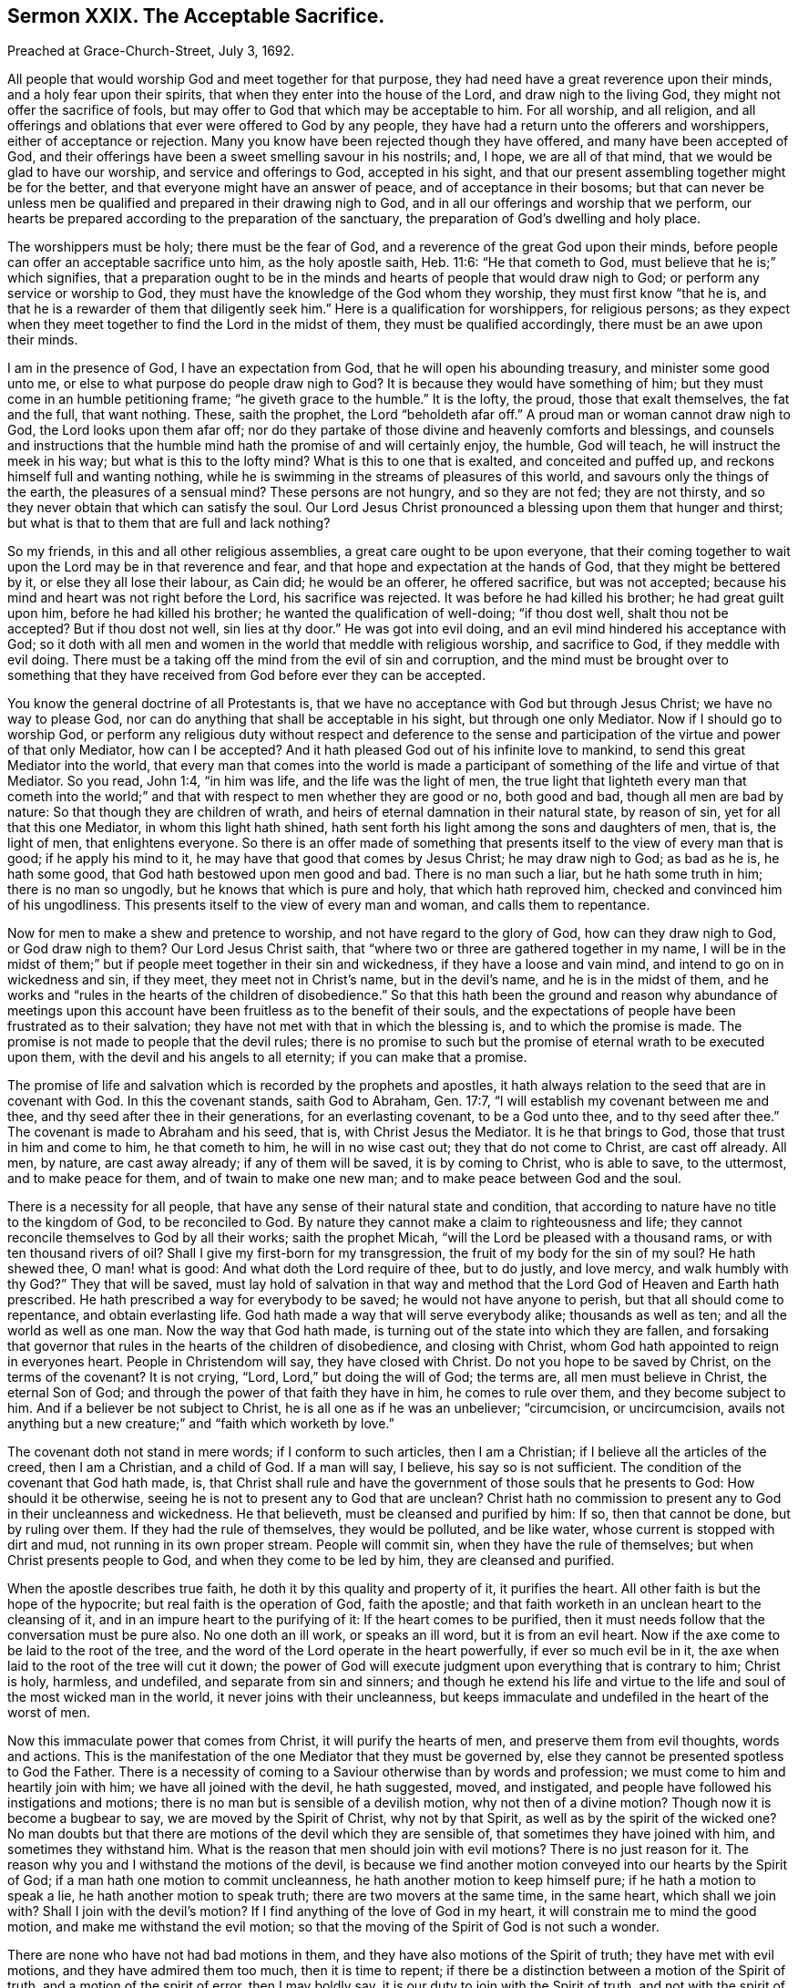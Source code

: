 == Sermon XXIX. The Acceptable Sacrifice.

Preached at Grace-Church-Street, July 3, 1692.

All people that would worship God and meet together for that purpose,
they had need have a great reverence upon their minds,
and a holy fear upon their spirits, that when they enter into the house of the Lord,
and draw nigh to the living God, they might not offer the sacrifice of fools,
but may offer to God that which may be acceptable to him.
For all worship, and all religion,
and all offerings and oblations that ever were offered to God by any people,
they have had a return unto the offerers and worshippers,
either of acceptance or rejection.
Many you know have been rejected though they have offered,
and many have been accepted of God,
and their offerings have been a sweet smelling savour in his nostrils; and, I hope,
we are all of that mind, that we would be glad to have our worship,
and service and offerings to God, accepted in his sight,
and that our present assembling together might be for the better,
and that everyone might have an answer of peace, and of acceptance in their bosoms;
but that can never be unless men be qualified and prepared in their drawing nigh to God,
and in all our offerings and worship that we perform,
our hearts be prepared according to the preparation of the sanctuary,
the preparation of God`'s dwelling and holy place.

The worshippers must be holy; there must be the fear of God,
and a reverence of the great God upon their minds,
before people can offer an acceptable sacrifice unto him, as the holy apostle saith,
Heb. 11:6: "`He that cometh to God, must believe that he is;`" which signifies,
that a preparation ought to be in the minds and hearts
of people that would draw nigh to God;
or perform any service or worship to God,
they must have the knowledge of the God whom they worship,
they must first know "`that he is,
and that he is a rewarder of them that diligently seek him.`"
Here is a qualification for worshippers, for religious persons;
as they expect when they meet together to find the Lord in the midst of them,
they must be qualified accordingly, there must be an awe upon their minds.

I am in the presence of God, I have an expectation from God,
that he will open his abounding treasury, and minister some good unto me,
or else to what purpose do people draw nigh to God?
It is because they would have something of him;
but they must come in an humble petitioning frame; "`he giveth grace to the humble.`"
It is the lofty, the proud, those that exalt themselves, the fat and the full,
that want nothing.
These, saith the prophet, the Lord "`beholdeth afar off.`"
A proud man or woman cannot draw nigh to God, the Lord looks upon them afar off;
nor do they partake of those divine and heavenly comforts and blessings,
and counsels and instructions that the humble mind
hath the promise of and will certainly enjoy,
the humble, God will teach, he will instruct the meek in his way;
but what is this to the lofty mind?
What is this to one that is exalted, and conceited and puffed up,
and reckons himself full and wanting nothing,
while he is swimming in the streams of pleasures of this world,
and savours only the things of the earth, the pleasures of a sensual mind?
These persons are not hungry, and so they are not fed; they are not thirsty,
and so they never obtain that which can satisfy the soul.
Our Lord Jesus Christ pronounced a blessing upon them that hunger and thirst;
but what is that to them that are full and lack nothing?

So my friends, in this and all other religious assemblies,
a great care ought to be upon everyone,
that their coming together to wait upon the Lord may be in that reverence and fear,
and that hope and expectation at the hands of God, that they might be bettered by it,
or else they all lose their labour, as Cain did; he would be an offerer,
he offered sacrifice, but was not accepted;
because his mind and heart was not right before the Lord, his sacrifice was rejected.
It was before he had killed his brother; he had great guilt upon him,
before he had killed his brother; he wanted the qualification of well-doing;
"`if thou dost well, shalt thou not be accepted?
But if thou dost not well, sin lies at thy door.`"
He was got into evil doing, and an evil mind hindered his acceptance with God;
so it doth with all men and women in the world that meddle with religious worship,
and sacrifice to God, if they meddle with evil doing.
There must be a taking off the mind from the evil of sin and corruption,
and the mind must be brought over to something that they
have received from God before ever they can be accepted.

You know the general doctrine of all Protestants is,
that we have no acceptance with God but through Jesus Christ;
we have no way to please God, nor can do anything that shall be acceptable in his sight,
but through one only Mediator.
Now if I should go to worship God,
or perform any religious duty without respect and deference to the sense
and participation of the virtue and power of that only Mediator,
how can I be accepted?
And it hath pleased God out of his infinite love to mankind,
to send this great Mediator into the world,
that every man that comes into the world is made a participant
of something of the life and virtue of that Mediator.
So you read, John 1:4, "`in him was life, and the life was the light of men,
the true light that lighteth every man that cometh into the world;`"
and that with respect to men whether they are good or no,
both good and bad, though all men are bad by nature:
So that though they are children of wrath,
and heirs of eternal damnation in their natural state, by reason of sin,
yet for all that this one Mediator, in whom this light hath shined,
hath sent forth his light among the sons and daughters of men, that is, the light of men,
that enlightens everyone.
So there is an offer made of something that presents
itself to the view of every man that is good;
if he apply his mind to it, he may have that good that comes by Jesus Christ;
he may draw nigh to God; as bad as he is, he hath some good,
that God hath bestowed upon men good and bad.
There is no man such a liar, but he hath some truth in him; there is no man so ungodly,
but he knows that which is pure and holy, that which hath reproved him,
checked and convinced him of his ungodliness.
This presents itself to the view of every man and woman, and calls them to repentance.

Now for men to make a shew and pretence to worship,
and not have regard to the glory of God, how can they draw nigh to God,
or God draw nigh to them?
Our Lord Jesus Christ saith, that "`where two or three are gathered together in my name,
I will be in the midst of them;`" but if people meet together in their sin and wickedness,
if they have a loose and vain mind, and intend to go on in wickedness and sin,
if they meet, they meet not in Christ`'s name, but in the devil`'s name,
and he is in the midst of them,
and he works and "`rules in the hearts of the children of disobedience.`"
So that this hath been the ground and reason why abundance of meetings
upon this account have been fruitless as to the benefit of their souls,
and the expectations of people have been frustrated as to their salvation;
they have not met with that in which the blessing is, and to which the promise is made.
The promise is not made to people that the devil rules;
there is no promise to such but the promise of eternal wrath to be executed upon them,
with the devil and his angels to all eternity; if you can make that a promise.

The promise of life and salvation which is recorded by the prophets and apostles,
it hath always relation to the seed that are in covenant with God.
In this the covenant stands, saith God to Abraham, Gen. 17:7,
"`I will establish my covenant between me and thee,
and thy seed after thee in their generations, for an everlasting covenant,
to be a God unto thee, and to thy seed after thee.`"
The covenant is made to Abraham and his seed, that is, with Christ Jesus the Mediator.
It is he that brings to God, those that trust in him and come to him,
he that cometh to him, he will in no wise cast out; they that do not come to Christ,
are cast off already.
All men, by nature, are cast away already; if any of them will be saved,
it is by coming to Christ, who is able to save, to the uttermost,
and to make peace for them, and of twain to make one new man;
and to make peace between God and the soul.

There is a necessity for all people,
that have any sense of their natural state and condition,
that according to nature have no title to the kingdom of God, to be reconciled to God.
By nature they cannot make a claim to righteousness and life;
they cannot reconcile themselves to God by all their works; saith the prophet Micah,
"`will the Lord be pleased with a thousand rams, or with ten thousand rivers of oil?
Shall I give my first-born for my transgression,
the fruit of my body for the sin of my soul?
He hath shewed thee, O man! what is good: And what doth the Lord require of thee,
but to do justly, and love mercy, and walk humbly with thy God?`"
They that will be saved,
must lay hold of salvation in that way and method
that the Lord God of Heaven and Earth hath prescribed.
He hath prescribed a way for everybody to be saved; he would not have anyone to perish,
but that all should come to repentance, and obtain everlasting life.
God hath made a way that will serve everybody alike; thousands as well as ten;
and all the world as well as one man.
Now the way that God hath made, is turning out of the state into which they are fallen,
and forsaking that governor that rules in the hearts of the children of disobedience,
and closing with Christ, whom God hath appointed to reign in everyones heart.
People in Christendom will say, they have closed with Christ.
Do not you hope to be saved by Christ, on the terms of the covenant?
It is not crying, "`Lord, Lord,`" but doing the will of God; the terms are,
all men must believe in Christ, the eternal Son of God;
and through the power of that faith they have in him, he comes to rule over them,
and they become subject to him.
And if a believer be not subject to Christ, he is all one as if he was an unbeliever;
"`circumcision, or uncircumcision,
avails not anything but a new creature;`" and "`faith which worketh by love.`"

The covenant doth not stand in mere words; if I conform to such articles,
then I am a Christian; if I believe all the articles of the creed, then I am a Christian,
and a child of God.
If a man will say, I believe, his say so is not sufficient.
The condition of the covenant that God hath made, is,
that Christ shall rule and have the government of those souls that he presents to God:
How should it be otherwise, seeing he is not to present any to God that are unclean?
Christ hath no commission to present any to God in their uncleanness and wickedness.
He that believeth, must be cleansed and purified by him: If so, then that cannot be done,
but by ruling over them.
If they had the rule of themselves, they would be polluted, and be like water,
whose current is stopped with dirt and mud, not running in its own proper stream.
People will commit sin, when they have the rule of themselves;
but when Christ presents people to God, and when they come to be led by him,
they are cleansed and purified.

When the apostle describes true faith, he doth it by this quality and property of it,
it purifies the heart.
All other faith is but the hope of the hypocrite; but real faith is the operation of God,
faith the apostle; and that faith worketh in an unclean heart to the cleansing of it,
and in an impure heart to the purifying of it: If the heart comes to be purified,
then it must needs follow that the conversation must be pure also.
No one doth an ill work, or speaks an ill word, but it is from an evil heart.
Now if the axe come to be laid to the root of the tree,
and the word of the Lord operate in the heart powerfully, if ever so much evil be in it,
the axe when laid to the root of the tree will cut it down;
the power of God will execute judgment upon everything that is contrary to him;
Christ is holy, harmless, and undefiled, and separate from sin and sinners;
and though he extend his life and virtue to the life
and soul of the most wicked man in the world,
it never joins with their uncleanness,
but keeps immaculate and undefiled in the heart of the worst of men.

Now this immaculate power that comes from Christ, it will purify the hearts of men,
and preserve them from evil thoughts, words and actions.
This is the manifestation of the one Mediator that they must be governed by,
else they cannot be presented spotless to God the Father.
There is a necessity of coming to a Saviour otherwise than by words and profession;
we must come to him and heartily join with him; we have all joined with the devil,
he hath suggested, moved, and instigated,
and people have followed his instigations and motions;
there is no man but is sensible of a devilish motion, why not then of a divine motion?
Though now it is become a bugbear to say, we are moved by the Spirit of Christ,
why not by that Spirit, as well as by the spirit of the wicked one?
No man doubts but that there are motions of the devil which they are sensible of,
that sometimes they have joined with him, and sometimes they withstand him.
What is the reason that men should join with evil motions?
There is no just reason for it.
The reason why you and I withstand the motions of the devil,
is because we find another motion conveyed into our hearts by the Spirit of God;
if a man hath one motion to commit uncleanness,
he hath another motion to keep himself pure; if he hath a motion to speak a lie,
he hath another motion to speak truth; there are two movers at the same time,
in the same heart, which shall we join with?
Shall I join with the devil`'s motion?
If I find anything of the love of God in my heart,
it will constrain me to mind the good motion, and make me withstand the evil motion;
so that the moving of the Spirit of God is not such a wonder.

There are none who have not had bad motions in them,
and they have also motions of the Spirit of truth; they have met with evil motions,
and they have admired them too much, then it is time to repent;
if there be a distinction between a motion of the Spirit of truth,
and a motion of the spirit of error, then I may boldly say,
it is our duty to join with the Spirit of truth, and not with the spirit of error;
if there be a desire in us to be saved from the wrath to come,
then the way to be saved from God`'s wrath is to be saved from the cause of it;
take away the cause and the effect ceaseth.
The cause of God`'s wrath being kindled against man is sin,
for God had no wrath against man when he first made him;
for he made him after his own image,
and gave him power to continue in that holiness and righteousness,
wherein he created him but he fell, and was cast out of paradise,
and an angel was sent with a flaming sword that turned every way,
to keep the way of the tree of life.
Thus man fell under the wrath of God by his sin;
but how shall I have the wrath of God allayed?
By breaking off from sin, and returning to God again.

This looks like a covenant of works, say some; do you say I must break off from sin,
and so escape the wrath of God?

Yes, I do; but no mortal man can break off from sin but by joining with the Mediator,
he is the author of eternal salvation, he worketh in us to will and to do,
and enableth us to work out our own salvation; it was sin that drove man out of paradise,
and brought upon him the wrath of God.
Sin is the devil`'s work; now that Christ might be a Saviour to us,
he will destroy the devil`'s work; "`for this purpose,`" saith the apostle,
"`the Son of God was manifested, that he might destroy the works of the devil.`"
Now the devil was not the destruction of man simply in himself,
but by tempting him to sin, which is the devil`'s work; and Christ was manifested,
to destroy the devil`'s work; that propensity to sin that is in the nature of man,
which makes him rebel against the mind and will of God.
Christ the eternal Son of God became man; he took the nature of man,
that he might bring man again to his primitive state,
wherein he was created after the image of God.

Now how doth the devil perform his works?
doth he do his works coercively?
No, he useth no irresistible force.
But doth Christ the Mediator work coercively, with an irresistible power and force,
to bring a man again to God?
No, no more than the devil did to beguile man from God.
Man might have stood and continued in his state of innocency if he would;
he might join with evil, and yield to the temptation of the devil, if he had a mind;
he knew if he gave over his mind to evil, he should be ruined; and it proved so.
Man was resolved to try what it was to yield to the devil, and obey him.
He told them that if they did eat of the forbidden fruit they should be as gods,
but they became more like the devil; this they got by being obedient unto him,
not that the devil laid an irresistible force upon them,
you shall eat of the fruit of this tree; but there was only a presentation of it to them,
and with that he prevailed, and so came to the destruction of mankind.

Christ the Mediator, in order that he may present us to God,
comes himself and presents his commands to us, and his command is,
that we must break off from that servitude and subjection
that the devil hath brought man into,
and there must be a subjection unto Christ; we must believe in Christ,
and hearken to the word of God, and break off from sin; but where is the power?
If God would have me holy, let him make me holy; if he would have me pure,
let him make me so, and give me ability to do that which of myself I cannot do;
when it pleaseth God to give me grace and captivate my will,
I shall become a good Christian.
Now here is a great mistake,
that people should think they must wait for an irresistible
power to bring them back to God;
there is a presentation of love and mercy, and earnest invitations,
and the long-suffering and patience and goodness of God`'s long waiting upon sinners.
"`God, who commanded light to shine out of darkness, hath shined into our hearts,
to give the light of the knowledge of the glory of God in the face of Jesus Christ,`" 2 Cor. 4:6.
What shall I do with the light that shines into my heart?
I will shut mine eyes against it; I love darkness rather than light,
and evil more than good; this light will lead me to holiness and righteousness,
I will quarrel with it, it comes to bereave me of my comforts in this world,
of my merry companions, and of all my bravery, I will not hearken to it.
Alas! for these; "`this is the condemnation, that light is come into the world,
and men love darkness rather than light,
because their deeds are evil,`" saith our Saviour.
"`If I had not come and spoken to them, they had no sin,
but now they have no cloak for their sin.`"

Here is the gospel preached by Christ himself;
here is the presentation of an opportunity for every man and woman to return again;
but I must be in the way of returning, that is,
by joining with that which presents to me holiness, righteousness, chastity and humility,
that presents and offers to the soul all the virtues and graces that are in Christ,
and shews it the light and grace that comes from Christ.
Now this light and grace shewing itself to my soul, I have a view of.
Hast thou a view of it?
Hast thou seen purity, humility, sobriety, meekness, and self-denial,
and an heavenly frame of spirit in thyself or somebody else?
How dost thou like it?
I like it not at all; I love to have honour and dignity, power and dominion,
and my elbow-room in the world; I love not this meekness,
humility and strictness of life, that a man must have a care what he speaks,
and set a watch upon his lips, and upon his heart, tongue, and hands,
I do not like this kind of life.

If thou dost not like a good life, somebody will like it, and live in it;
and notwithstanding all thy vapouring, thy hating, and despising it,
when people come to live this kind of life, they will outlive thee; thy proud life,
they reigning life, and thy having elbow-room in the world,
will at last come to be limited; the hand of God is against it,
and it will bring down the pride of man.
When thou comest to lie upon thy dying pillow, expecting every moment to expire,
and breathe thy last, then thou wilt say, O that I had been more serious,
and lived more like a Christian; lived a godly life, and given up my heart to God,
and been more watchful over my thoughts, words and actions!
There is such a friend of mine, that hath lived better than I;
if I had lived such a life as he hath lived, I should have had more comfort;
and they that are despisers of the godly, though they do not like such a life now,
they will like it then.

Friends, you that are lovers of your souls, and meet together that you may become better,
and have expectation and hope,
that you shall receive comfort and benefit by your meeting together, I tell you,
as a servant of God, and a lover of yours, it is but a little while,
and you will wish that you had chosen the most holy, harmless, innocent life,
that ever you saw yourselves, or heard of from anybody else;
and you will wish that you had been more watchful over your thoughts, words and actions.
There is a day, a day approaching,
when we must give an account for everything that we have done,
"`whether good or evil;`" you must give an account for your cursed debauchery;
for your swearing, lying, and inordinate passions;
you must give an account for every vain thought, and every idle word.

If this will certainly come to pass,
how shall I prevent these idle words and evil actions?
"`Wherewith shall a young man cleanse his way,`" saith the Psalmist?
"`By taking heed thereto, according to thy word.`"
I am not as those that say "`lo here and lo there:`" I do not say,
you must come and learn truth of me, but if you find it, you must find it in yourselves:
What if I live in the truth?
That will not serve thee; and if I be a holy man, that will not sanctify thee;
thou must hearken to truth`'s speaking in thyself;
thou mayest hear it speaking in thine own heart;
you may hear it call you to righteousness and holiness; and if you hear it,
you may do it too, if you please; for there is a power that goes along with it.

I know enough, thou wilt say, but I cannot do what I know; I have not power.
What ails thee that thou hast not power?
If I had power, then would I abstain from all sin, and break off from my evil ways;
but the devil throws this object and the other object in my way,
and by his temptations he doth ensnare me, I have not power to resist:
Would you have me do more than I can do?
and as long as I have not power I am to be excused.

Now here is a device of the devil to keep people in his net still.
If men would be true to themselves, they would not be long without power:
If thou art convinced of the evil of thy ways,
and that it is thy duty to break off from sin, there is a power offered to thee, that,
if thou joinest with, thou mayest overcome all temptations, and forsake thy sin:
I would have you all prove, and search, and see whether I speak truth or no;
I am persuaded there is not a man or woman here but
they have sometime abstained from an evil work,
which they were tempted to.
How were you restrained; because you knew it was an evil work, you durst not do it;
the devil had not a coercive power to force you to do it; I knew it was an evil thing,
and I joined with that in my mind which dissuaded me from it;
and I prayed to God to give me power to abstain from it.
The devil tempted thee on still, who helped thee against the temptation?
God restrained thee by his grace.
Will not he be a present help unto thee?
he is the same yesterday, today, and forever; depend upon him still,
and he will be always ready to help thee, and support thee, and strengthen thee,
and thou shalt be kept from sin in an hour of temptation:
Consider that all power in Heaven and Earth is given to Christ,
and if he be able to keep thee thou shalt not fall into it; those that come unto me,
saith Christ, none shall pluck them out of my hands, and my Father is greater than all.
If thou comest unto Christ, he will in no wise cast thee out,
and if thou depend upon him, he will preserve thee,
and none shall be able to pluck thee out of his hand.
If thou join with the truth, and with that which is holy,
thou shalt have strength and ability to withstand temptation and overcome it;
and (I may speak with reverence) Christ hath bound himself to those that trust in him;
those that keep the word of my patience, I will keep them in the hour of temptation.
If I keep waiting upon his power, that is ready to help me,
and have a mind to be purified and sanctified,
and to have righteousness brought into my soul, and have mine eyes unto God,
and my expectations from him, he will work in me to will and to do of his good pleasure.

Now here people have a fixed foundation for their faith;
but there is no working at this rate without bearing a daily cross.
There are a great many can receive the truth in words, and receive doctrines, and tenets,
and that with delight;
but there is no practising holiness and righteousness without a daily cross and self-denial.
There are a great many who have come to truth, as far as it stands in words,
but when it comes to something that they must do, to speak the truth,
and live in the truth, they meet with so much of the temptation of the devil,
so much lust and corruption, and ungodliness in themselves;
they meet with such evil things that their souls join with and yield to,
that they cannot go on in the ways of holiness, unless they look up to Jesus,
and have an eye to their Saviour, and take up his cross and follow him.
Whatsoever reproaches, sufferings, and persecutions they endure,
they must have a godly resolution to follow the Lord Christ, and say,
I will obey his commands, he shall have the rule and government of my life,
and be the guide of my way; whatsoever stands in my way,
I will take up my cross and deny myself;
without this there is no good Christianity in the world.

There are a great many that seem to be religious and are professors of the truth:
We all know there are many professors of the truth in notion,
and with some zeal will talk of it;
but they do not know how to live and walk in the truth,
they do not live uprightly and honestly in it; they do not keep their words;
they do not live justly and honestly with all men,
nor do unto others as they would have others do to them:
They can tell how to speak and act; then why do they not do it?
They have got a notion that they are above the cross of Christ,
and self-denial is far below them.
People will not live in the truth.

This is wanting in the whole world:
If we look around we shall find a great many are illuminated;
there is abundance of knowledge and understanding among professors,
abundance of learning, and great numbers of learned men: What is the reason that oaths,
and curses, and all manner of wickedness run down the streets like a river;
there is pride, and wrath, and envy, and revenge, and violence to be found among us,
as if it would draw down vengeance upon us.
They have heard preached in pulpits much of holiness, humility, patience and meekness,
that a meek and quiet spirit is an ornament of great price:
Men have heard much preaching against pride, profaneness, and drunkenness,
and uncleanness, but they have heard it like a tale that is told,
not much concerned about it,
and have given little credit or regard to what they have heard of these things.
Why are people so wicked?
The reason at last results in this,
men are "`lovers of pleasures more than lovers of
God,`" they are not the servants of Christ,
but serve divers lusts, and pleasures, and are led captive by the devil, at his will;
and so they go on in iniquity.
No laws can restrain and curb them,
when the law of Christ is not written in their hearts;
but when men come to see a necessity of self-denial and taking up the cross,
this will produce a reformation.

This is what I labour for, and all good men and women will do it:
It is time to try for reformation.
Vain fashions, and garbs, and pride have been cried up,
why should not we cry for reformation before the
wrath of a provoked God is kindled against us,
and his vengeance poured down upon the nation?
We must reform our lives.
How shall men reform, you will say?
By getting the law of God within their hearts, that is pure, and holy, and heavenly,
that will be as a light to men`'s feet, and a lantern to their paths:
Now till people come to this they will go on in sin and iniquity,
till they be swept away with some overflowing and dreadful judgment.

So that, my friends, in the fear of God, and out of love to you,
I seek that you may be brought to God, through Christ;
that you may live in the love and fear of the Lord, and, when you come to die,
you may have rest and peace for your souls.
There is no rest for those that are evil-doers; "`there is no peace, saith my God,
to the wicked.`"
The ungodly cry, "`peace, peace,`" and talk of peace, but there is no peace for them,
but they shall have for their portion tribulation, and wrath, and anguish;
this shall certainly come upon everyone that doth evil.
It is no matter what religion you are of, if you do not obey the truth,
but live in unrighteousness.

Now, friends, my exhortation to you all is,
that you will return to the truth in your own hearts, and do it while you have time.
I am not persuading people to love my opinion,
but to love God`'s truth in their own hearts, to love it and obey it,
and you cannot do this unless you resolve to take up a daily cross,
and be followers of Christ,
who is gone before to prepare a place for them that are his true disciples;
and then he will present them to God, as holy, harmless, and undefiled,
for these are heirs of that everlasting kingdom,
which God hath prepared for them that love him.
